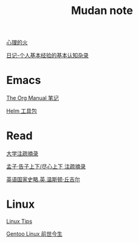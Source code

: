 #+TITLE:     Mudan note
#+STARTUP: showall
#+OPTIONS: toc:nil num:nil
#+HTML_HEAD: <link rel="stylesheet" type="text/css" href="emacs.css" />

[[./writer/fire.org][心理的火]]

[[./writer/xh-rz.org][日记-个人基本经验的基本认知杂录]]

* Emacs

[[./Emacs/The_Org_Manual/The_Org_Manual.org][The Org Manual 笔记]]

[[./Emacs/Helm/Helm.org][Helm 工具包]]

* Read

[[./read/dx.org][大学注疏摘录]]

[[./read/mz.org][孟子·告子上下/尽心上下 注疏摘录]]

[[./read/churchill/yygjsl.org][英语国家史略.英.温斯顿·丘吉尔]]

* Linux

[[./Linux/tips.org][Linux Tips]]

[[./Linux/gentoo-story.org][Gentoo Linux 前世今生]]
